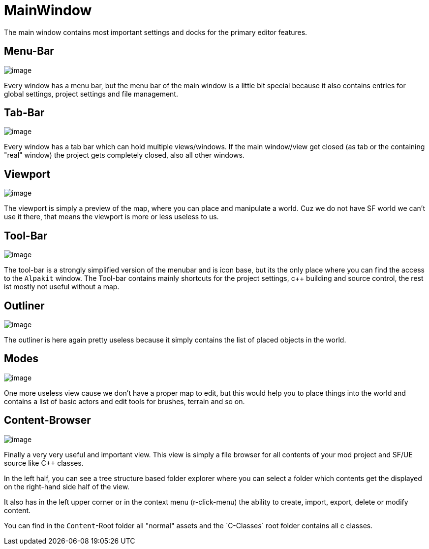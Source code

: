 = MainWindow

The main window contains most important settings and docks for the
primary editor features.

== Menu-Bar

image:beginners_guide/UnrealEditor/MainMenuBar.jpg[image]

Every window has a menu bar, but the menu bar of the main window is a
little bit special because it also contains entries for global settings,
project settings and file management.

== Tab-Bar

image:beginners_guide/UnrealEditor/TabBar.jpg[image]

Every window has a tab bar which can hold multiple views/windows. If the
main window/view get closed (as tab or the containing "real" window) the
project gets completely closed, also all other windows.

== Viewport

image:beginners_guide/UnrealEditor/MainViewport.jpg[image]

The viewport is simply a preview of the map, where you can place and
manipulate a world. Cuz we do not have SF world we can't use it there,
that means the viewport is more or less useless to us.

== Tool-Bar

image:beginners_guide/UnrealEditor/MainToolBar.jpg[image]

The tool-bar is a strongly simplified version of the menubar and is icon
base, but its the only place where you can find the access to the
`+Alpakit+` window. The Tool-bar contains mainly shortcuts for the
project settings, c++ building and source control, the rest ist mostly
not useful without a map.

== Outliner

image:beginners_guide/UnrealEditor/MainOutliner.jpg[image]

The outliner is here again pretty useless because it simply contains the
list of placed objects in the world.

== Modes

image:beginners_guide/UnrealEditor/MainModes.jpg[image]

One more useless view cause we don't have a proper map to edit, but this
would help you to place things into the world and contains a list of
basic actors and edit tools for brushes, terrain and so on.

== Content-Browser

image:beginners_guide/UnrealEditor/MainContentBrowser.jpg[image]

Finally a very very useful and important view. This view is simply a
file browser for all contents of your mod project and SF/UE source like
C++ classes.

In the left half, you can see a tree structure based folder explorer
where you can select a folder which contents get the displayed on the
right-hand side half of the view.

It also has in the left upper corner or in the context menu
(r-click-menu) the ability to create, import, export, delete or modify
content.

You can find in the `Content`-Root folder all "normal" assets and the
`C++-Classes` root folder contains all c++ classes.
